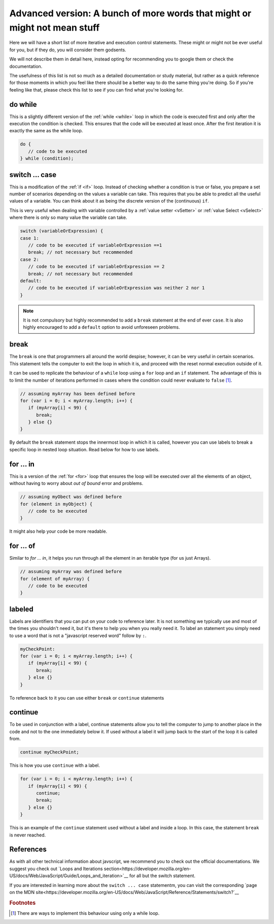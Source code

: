 .. _advExec:
Advanced version: A bunch of more words that might or might not mean stuff
==========================================================================

Here we will have a short list of more iterative and execution control statements. These might or might not be ever useful for you, but if they do, you will consider them godsents. 

We will not describe them in detail here, instead opting for recommending you to google them or check the documentation.

The usefulness of this list is not so much as a detailed documentation or study material, but rather as a quick reference for those moments in which you feel like there should be a better way to do the same thing you're doing. So if you're feeling like that, please check this list to see if you can find what you're looking for.

do while
--------

This is a slightly different version of the :ref:`while <while>` loop in which the code is executed first and only after the execution the condition is checked. This ensures that the code will be executed at least once. After the first iteration it is exactly the same as the while loop.

.. code-block:: javascript

   do {
      // code to be executed
   } while (condition);


switch ... case
---------------

This is a modification of the :ref:`if <if>` loop. Instead of checking whether a condition is true or false, you prepare a set number of scenarios depending on the values a variable can take. This requires that you be able to predict all the useful values of a variable. You can think about it as being the discrete version of the (continuous) ``if``.

This is very useful when dealing with variable controlled by a :ref:`value setter <vSetter>` or :ref:`value Select <vSelect>` where there is only so many value the variable can take.

.. code-block:: javascript
   
   switch (variableOrExpression) {
   case 1:
      // code to be executed if variableOrExpression ==1 
      break; // not necessary but recommended
   case 2:
      // code to be executed if variableOrExpression == 2
      break; // not necessary but recommended
   default:
      // code to be executed if variableOrExpression was neither 2 nor 1
   }

.. note::
   It is not compulsory but highly recommended to add a ``break`` statement at the end of ever ``case``. It is also highly encouraged to add a ``default`` option to avoid unforeseen problems.

break
-----

The ``break`` is one that programmers all around the world despise; however, it can be very useful in certain scenarios. This statement tells the computer to exit the loop in which it is, and proceed with the reset normal execution outside of it. 

It can be used to replicate the behaviour of a  ``while`` loop using a ``for`` loop and an ``if`` statement. The advantage of this is to limit the number of iterations performed in cases where the condition could never evaluate to ``false`` [#f1]_.

.. code-block:: javascript

   // assuming myArray has been defined before
   for (var i = 0; i < myArray.length; i++) {
      if (myArray[i] < 99) {
         break;
      } else {}
   }

By default the ``break`` statement stops the innermost loop in which it is called, however you can use labels to break a specific loop in nested loop situation. Read below for how to use labels.

for ... in
----------

This is a version of the :ref:`for <for>` loop that ensures the loop will be executed over all the elements of an object, without having to worry about *out of bound* error and problems.

.. code-block:: javascript

   // assuming myObect was defined before
   for (element in myObject) {
      // code to be executed
   }

It might also help your code be more readable.

for ... of
----------

Similar to `for ... in`, it helps you run through all the element in an iterable type (for us just Arrays). 

.. code-block:: javascript

   // assuming myArray was defined before
   for (element of myArray) {
      // code to be executed
   }

labeled
-------

Labels are identifiers that you can put on your code to reference later. It is not something we typically use and most of the times you shouldn't need it, but it's there to help you when you really need it. To label an statement you simply need to use a word that is not a "javascript reserved word" follow by ``:``.

.. code-block:: javascript

   myCheckPoint:
   for (var i = 0; i < myArray.length; i++) {
      if (myArray[i] < 99) {
         break;
      } else {}
   }

To reference back to it you can use either ``break`` or ``continue`` statements


continue
--------

To be used in conjunction with a label, continue statements allow you to tell the computer to jump to another place in the code and not to the one immediately below it. If used without a label it will jump back to the start of the loop it is called from.

.. code-block:: javascript

   continue myCheckPoint;

This is how you use ``continue`` with a label.

.. code-block:: javascript
   
   for (var i = 0; i < myArray.length; i++) {
      if (myArray[i] < 99) {
         continue;
         break;
      } else {}
   }

This is an example of the ``continue`` statement used without a label and inside a loop. In this case, the statement ``break`` is never reached.

References
----------

As with all other technical information about javscript, we recommend you to check out the official documentations. We suggest you check out `Loops and Iterations section<https://developer.mozilla.org/en-US/docs/Web/JavaScript/Guide/Loops_and_iteration>`__ for all but the switch statement. 

If you are interested in learning more about the ``switch ... case`` statementm, you can visit the corresponding `page on the MDN site<https://developer.mozilla.org/en-US/docs/Web/JavaScript/Reference/Statements/switch?`__

.. rubric:: Footnotes
.. [#f1] There are ways to implement this behaviour using only a while loop.
